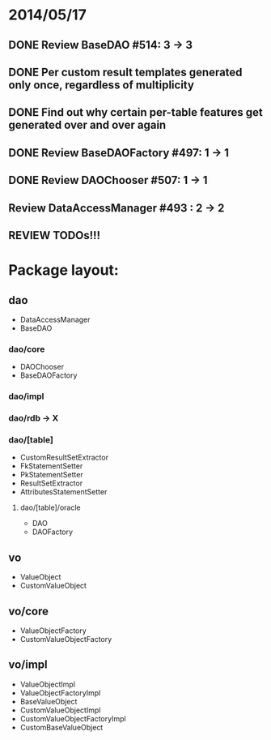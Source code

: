 * 2014/05/17
** DONE Review BaseDAO #514: 3 -> 3
** DONE Per custom result templates generated only once, regardless of multiplicity
** DONE Find out why certain per-table features get generated over and over again
** DONE Review BaseDAOFactory #497: 1 -> 1
** DONE Review DAOChooser #507: 1 -> 1
** Review DataAccessManager #493 : 2 -> 2
** REVIEW TODOs!!!

* Package layout:
** dao
- DataAccessManager
- BaseDAO
*** dao/core
- DAOChooser
- BaseDAOFactory
*** dao/impl
*** dao/rdb -> X
*** dao/[table]
- CustomResultSetExtractor
- FkStatementSetter
- PkStatementSetter
- ResultSetExtractor
- AttributesStatementSetter
**** dao/[table]/oracle
- DAO
- DAOFactory
** vo
- ValueObject
- CustomValueObject
** vo/core
- ValueObjectFactory
- CustomValueObjectFactory
** vo/impl
- ValueObjectImpl
- ValueObjectFactoryImpl
- BaseValueObject
- CustomValueObjectImpl
- CustomValueObjectFactoryImpl
- CustomBaseValueObject
